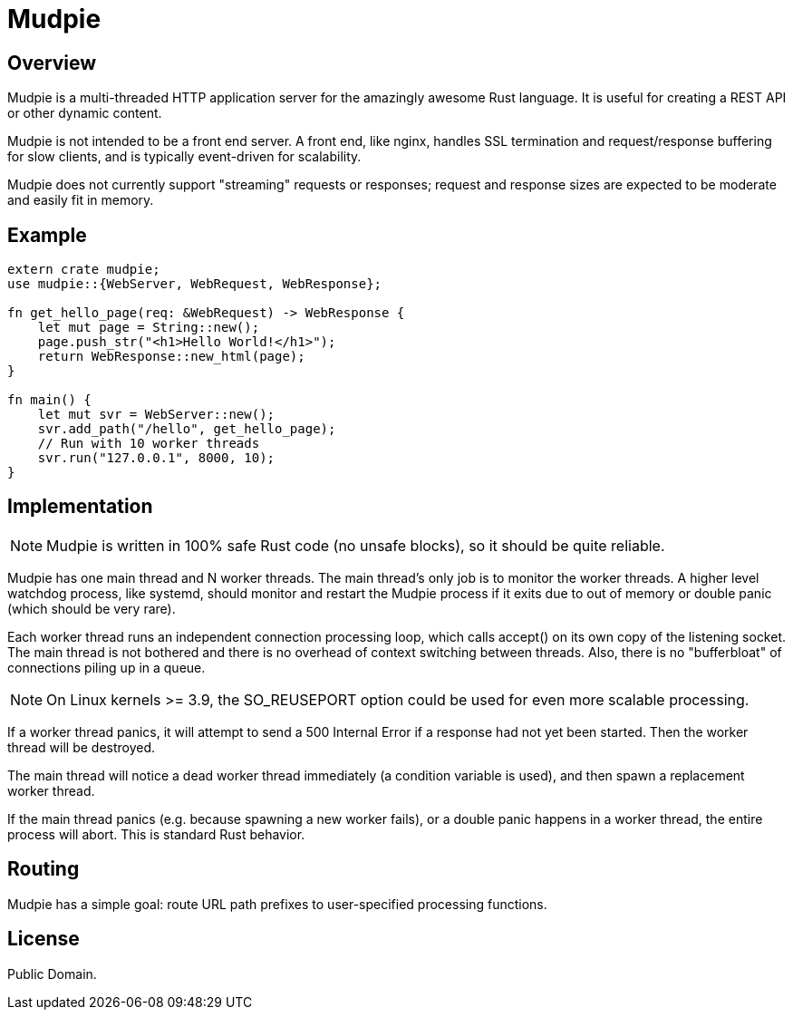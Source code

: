 = Mudpie

:app: Mudpie


== Overview

{app} is a multi-threaded HTTP application server for the amazingly awesome
Rust language.  It is useful for creating a REST API or other dynamic content.

{app} is not intended to be a front end server.  A front end, like nginx,
handles SSL termination and request/response buffering for slow clients, and
is typically event-driven for scalability.  

{app} does not currently support "streaming" requests or responses; request
and response sizes are expected to be moderate and easily fit in memory.

== Example

[source,rust]
----
extern crate mudpie;
use mudpie::{WebServer, WebRequest, WebResponse};

fn get_hello_page(req: &WebRequest) -> WebResponse {
    let mut page = String::new();
    page.push_str("<h1>Hello World!</h1>");
    return WebResponse::new_html(page);
}

fn main() {
    let mut svr = WebServer::new();
    svr.add_path("/hello", get_hello_page);
    // Run with 10 worker threads
    svr.run("127.0.0.1", 8000, 10);
}
----


== Implementation

NOTE: {app} is written in 100% safe Rust code (no unsafe blocks), so it should
be quite reliable.

{app} has one main thread and N worker threads.  The main thread's only job is
to monitor the worker threads.  A higher level watchdog process, like systemd,
should monitor and restart the {app} process if it exits due to out of memory
or double panic (which should be very rare).

Each worker thread runs an independent connection processing loop, which calls
+accept()+ on its own copy of the listening socket.  The main thread is not
bothered and there is no overhead of context switching between threads.  Also,
there is no "bufferbloat" of connections piling up in a queue.

NOTE: On Linux kernels >= 3.9, the SO_REUSEPORT option could be used for even
more scalable processing.

If a worker thread panics, it will attempt to send a 500 Internal Error if a
response had not yet been started.  Then the worker thread will be destroyed.

The main thread will notice a dead worker thread immediately (a condition
variable is used), and then spawn a replacement worker thread.

If the main thread panics (e.g. because spawning a new worker fails), or a
double panic happens in a worker thread, the entire process will abort.  This
is standard Rust behavior.



== Routing

{app} has a simple goal: route URL path prefixes to user-specified
processing functions.  

== License

Public Domain.  
